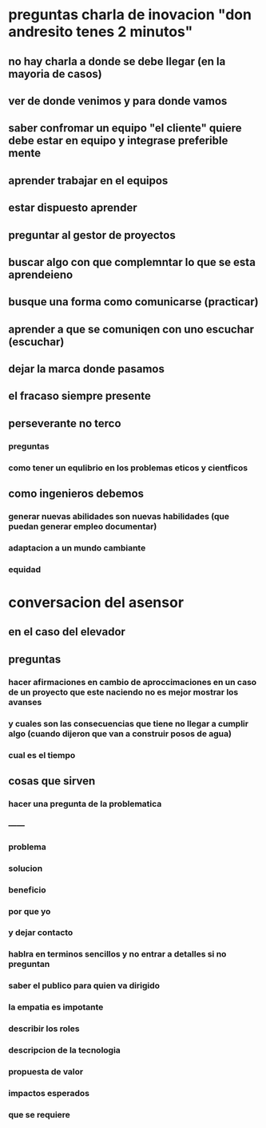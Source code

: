 * preguntas charla de inovacion "don andresito tenes 2 minutos"
** no hay charla a donde se debe llegar (en la mayoria de casos)
** ver de donde venimos  y para donde vamos
** saber confromar un equipo "el cliente" quiere debe estar en equipo y integrase preferible mente
** aprender trabajar en el equipos
** estar dispuesto aprender 
** preguntar al gestor de proyectos
** buscar algo con que complemntar lo que se esta aprendeieno
** busque una forma como comunicarse (practicar) 
** aprender a que se comuniqen con uno escuchar (escuchar)
** dejar la marca donde pasamos
** el fracaso siempre presente
** perseverante no terco
*** preguntas
*** como tener un equlibrio en los problemas eticos y cientficos
** como ingenieros debemos 
*** generar nuevas abilidades son nuevas habilidades (que puedan generar empleo documentar)
*** adaptacion a un mundo cambiante
*** equidad
* conversacion del asensor
** en el caso del elevador 
** preguntas 
*** hacer afirmaciones en cambio de aproccimaciones en un caso de un proyecto que este naciendo no es mejor mostrar los avanses  
*** y cuales son las consecuencias que tiene no llegar a cumplir algo (cuando dijeron que van a construir  posos de agua)
*** cual es el tiempo
** cosas que sirven
*** hacer una pregunta de la problematica
*** ------
*** problema 
*** solucion
*** beneficio
*** por que yo
*** y dejar contacto
*** hablra en terminos sencillos y no entrar a detalles si no preguntan
*** saber el publico para quien va dirigido
*** la empatia es impotante
*** describir los roles
*** descripcion de la tecnologia
*** propuesta de valor
*** impactos esperados
*** que se requiere
